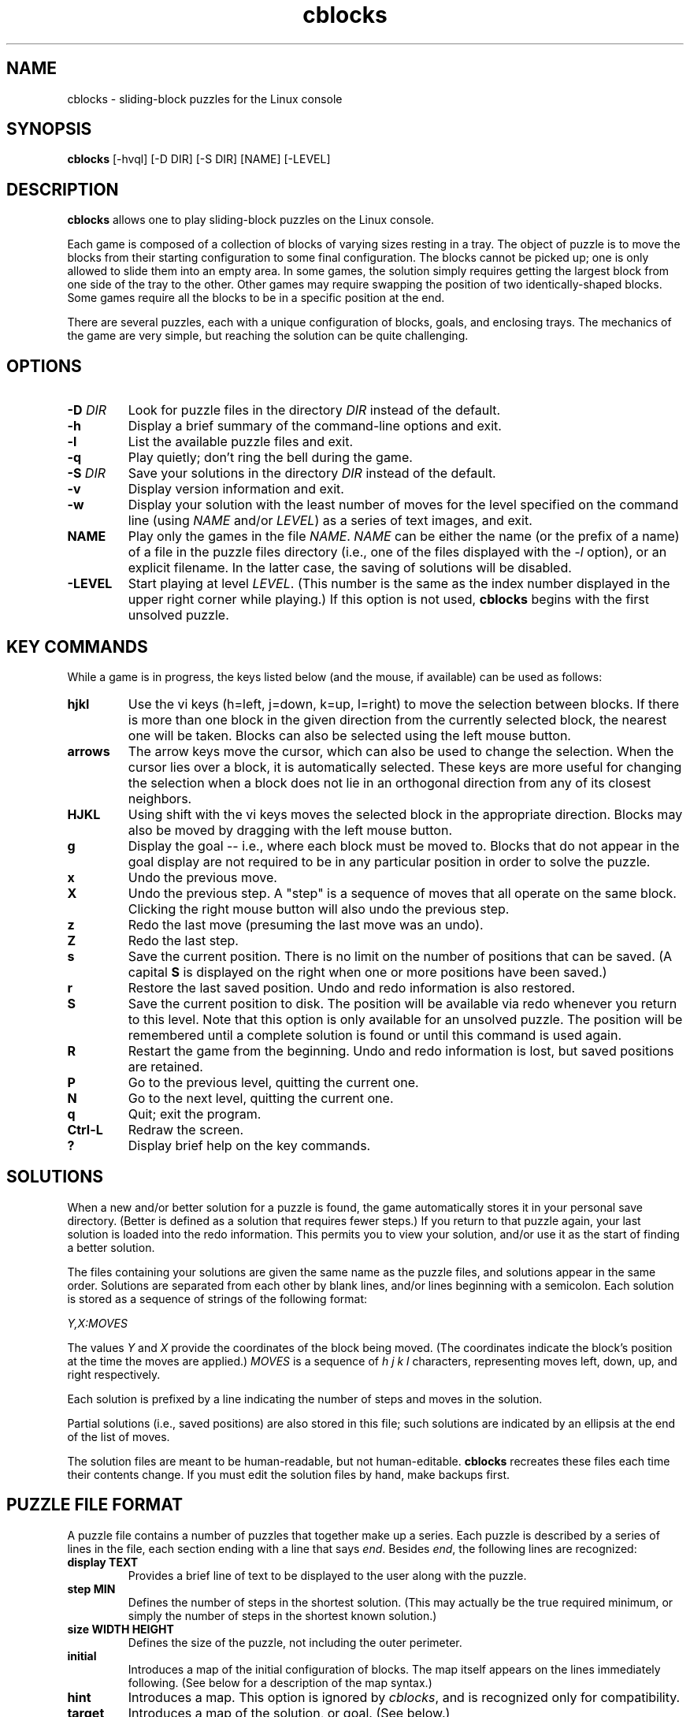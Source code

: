 .TH cblocks 6 "September 2000"
.LO 1
.SH NAME
cblocks \- sliding-block puzzles for the Linux console
.SH SYNOPSIS
.B cblocks
[\-hvql] [\-D DIR] [\-S DIR] [NAME] [\-LEVEL]
.br
.SH DESCRIPTION
.B cblocks
allows one to play sliding-block puzzles on the Linux console.
.P
Each game is composed of a collection of blocks of varying sizes
resting in a tray. The object of puzzle is to move the blocks from
their starting configuration to some final configuration. The blocks
cannot be picked up; one is only allowed to slide them into an empty
area. In some games, the solution simply requires getting the largest
block from one side of the tray to the other. Other games may require
swapping the position of two identically-shaped blocks. Some games
require all the blocks to be in a specific position at the end.
.P
There are several puzzles, each with a unique configuration of blocks,
goals, and enclosing trays. The mechanics of the game are very simple,
but reaching the solution can be quite challenging.
.SH OPTIONS
.TP
.BI \-D " DIR"
Look for puzzle files in the directory
.I DIR
instead of the default.
.TP
.BI \-h
Display a brief summary of the command\-line options and exit.
.TP
.BI \-l
List the available puzzle files and exit.
.TP
.BI \-q
Play quietly; don't ring the bell during the game.
.TP
.BI \-S " DIR"
Save your solutions in the directory
.I DIR
instead of the default.
.TP
.BI \-v
Display version information and exit.
.TP
.BI \-w
Display your solution with the least number of moves for the level
specified on the command line (using
.I NAME
and/or
.IR LEVEL )
as a series of text images, and exit.
.TP
.BI NAME
Play only the games in the file
.IR NAME .
.I NAME
can be either the name (or the prefix of a name) of a file in the
puzzle files directory (i.e., one of the files displayed with the
.I \-l
option), or an explicit filename. In the latter case, the saving of
solutions will be disabled.
.TP
.BI \-LEVEL
Start playing at level
.IR LEVEL .
(This number is the same as the index number displayed in the upper
right corner while playing.) If this option is not used,
.B cblocks
begins with the first unsolved puzzle.
.SH KEY COMMANDS
While a game is in progress, the keys listed below (and the mouse, if
available) can be used as follows:
.TP
.BI hjkl
Use the vi keys (h=left, j=down, k=up, l=right) to move the selection
between blocks. If there is more than one block in the given direction
from the currently selected block, the nearest one will be taken.
Blocks can also be selected using the left mouse button.
.TP
.BI arrows
The arrow keys move the cursor, which can also be used to change the
selection. When the cursor lies over a block, it is automatically
selected. These keys are more useful for changing the selection when a
block does not lie in an orthogonal direction from any of its closest
neighbors.
.TP
.BI HJKL
Using shift with the vi keys moves the selected block in the
appropriate direction. Blocks may also be moved by dragging with the
left mouse button.
.TP
.BI g
Display the goal -- i.e., where each block must be moved to. Blocks
that do not appear in the goal display are not required to be in any
particular position in order to solve the puzzle.
.TP
.BI x
Undo the previous move.
.TP
.BI X
Undo the previous step. A "step" is a sequence of moves that all
operate on the same block. Clicking the right mouse button will also
undo the previous step.
.TP
.BI z
Redo the last move (presuming the last move was an undo).
.TP
.BI Z
Redo the last step.
.TP
.BI s
Save the current position. There is no limit on the number of
positions that can be saved. (A capital
.B S
is displayed on the right when one or more positions have been saved.)
.TP
.BI r
Restore the last saved position. Undo and redo information is also
restored.
.TP
.BI S
Save the current position to disk. The position will be available via
redo whenever you return to this level. Note that this option is only
available for an unsolved puzzle. The position will be remembered
until a complete solution is found or until this command is used
again.
.TP
.BI R
Restart the game from the beginning. Undo and redo information is
lost, but saved positions are retained.
.TP
.BI P
Go to the previous level, quitting the current one.
.TP
.BI N
Go to the next level, quitting the current one.
.TP
.BI q
Quit; exit the program.
.TP
.BI Ctrl\-L
Redraw the screen.
.TP
.BI ?
Display brief help on the key commands.
.SH SOLUTIONS
When a new and/or better solution for a puzzle is found, the game
automatically stores it in your personal save directory. (Better is
defined as a solution that requires fewer steps.) If you return to
that puzzle again, your last solution is loaded into the redo
information. This permits you to view your solution, and/or use it as
the start of finding a better solution.
.P
The files containing your solutions are given the same name as the
puzzle files, and solutions appear in the same order. Solutions are
separated from each other by blank lines, and/or lines beginning with
a semicolon. Each solution is stored as a sequence of strings of the
following format:
.P
.I Y,X:MOVES
.P
The values
.I Y
and
.I X
provide the coordinates of the block being moved. (The coordinates
indicate the block's position at the time the moves are applied.)
.I MOVES
is a sequence of
.I h j k l
characters, representing moves left, down, up, and right respectively.
.P
Each solution is prefixed by a line indicating the number of steps and
moves in the solution.
.P
Partial solutions (i.e., saved positions) are also stored in this
file; such solutions are indicated by an ellipsis at the end of the
list of moves.
.P
The solution files are meant to be human\-readable, but not
human\-editable.
.B cblocks
recreates these files each time their contents change. If you must
edit the solution files by hand, make backups first.
.SH PUZZLE FILE FORMAT
A puzzle file contains a number of puzzles that together make up a
series. Each puzzle is described by a series of lines in the file,
each section ending with a line that says
.IR end .
Besides
.IR end ,
the following lines are recognized:
.TP
.B display TEXT
Provides a brief line of text to be displayed to the user along with
the puzzle.
.TP
.B step MIN
Defines the number of steps in the shortest solution. (This may
actually be the true required minimum, or simply the number of steps
in the shortest known solution.)
.TP
.B size WIDTH HEIGHT
Defines the size of the puzzle, not including the outer perimeter.
.TP
.BI initial
Introduces a map of the initial configuration of blocks. The map
itself appears on the lines immediately following. (See below for a
description of the map syntax.)
.TP
.BI hint
Introduces a map. This option is ignored by
.IR cblocks ,
and is recognized only for compatibility.
.TP
.BI target
Introduces a map of the solution, or goal. (See below.)
.TP
.B equiv BLOCKS
Indicates that two or more blocks are to be treated as
interchangeable for determining when the user has arrived at the
solution.
.I BLOCKS
is a string of characters, each character representing a block that
appears in the
.I target
map.
.TP
.B color BLOCK R G B
Defines the preferred color to use in displaying a block.
.I BLOCK
is a character identifying a block in the maps.
.IR R ,
.IR G ,
and
.I B
are the red, green, and blue values of the color, each value being in
the range of 0 to 255. (Please note that on the console, there are
only eight colors available, including black.) Blocks without a
.I color
line are white by default.
.TP
.B key BLOCK
Defines which block is capable of opening doors. If a puzzle contains
a door, the door acts like a wall until the "key" block passes through
it, after which any block may pass. Only one block may have this
attribute in a puzzle.
.TP
.BI etchtarget
Indicates that the puzzle should be displayed with the positions of
the blocks in the
.I target
map visible in the "background". This option is useful mainly when
only one or two easily\-distinguished blocks make up the solution's
requirements.
.P
In addition to the above, lines beginning with
.IR image ,
.IR label ,
and
.I labeloffset
are recognized for the sake of compatibility but have no effect.
.P
The
.I initial
line introduces a pictorial map of the puzzle's initial configuration.
The next HEIGHT lines of the file (where HEIGHT is defined by the
.I size
parameter) are read in place and used to lay out the puzzle.
.P
Within this map, any alphanumeric character can be used to represent a
block. The same character appearing in (orthogonally) adjacent
positions represents a single block larger than one square unit. In
addition,
.B #
can be used to indicate a cell filled by a wall or other immobile
obstacle, and
.B %
can be used to indicate a cell containing a door (or part of a door).
A
.B \.
(dot) or a space marks an empty cell.
.P
The
.I target
line introduces a similar map, this time representing the required
positions of blocks in order to solve the puzzle. Any blocks which do
not appear in the
.I target
map have no requirements as to their position in the solution.
.P
The same character may be reused to represent more than one block, so
long as the blocks are not adjacent in the
.I initial
map. In addition, the
.I $
character may be used freely to represent blocks that are one unit
square. However, in neither case can blocks so identified appear in
the
.I target
map, or in the
.IR equiv ,
.IR color ,
or
.I key
lines.
.SH DIRECTORIES
.TP
/usr/local/share/cblocks
The default directory searched for puzzle files.
.TP
~/.cblocks
The default directory for storing solutions.
.SH ENVIRONMENT
.TP
BLKSAVEDIR
Can be used to contain an alternate directory for storing solutions.
.SH LICENSE
.B cblocks
is copyright (C) 2000 by Brian Raiter
.IR <breadbox@muppetlabs.com> .
.P
This program is free software; you can redistribute it and/or modify
it under the terms of the GNU General Public License as published by
the Free Software Foundation; either version 2 of the License, or (at
your option) any later version.
.P
This program is distributed in the hope that it will be useful, but
WITHOUT ANY WARRANTY; without even the implied warranty of
MERCHANTABILITY or FITNESS FOR A PARTICULAR PURPOSE. See the file
COPYING, included in the distribution, for more details.
